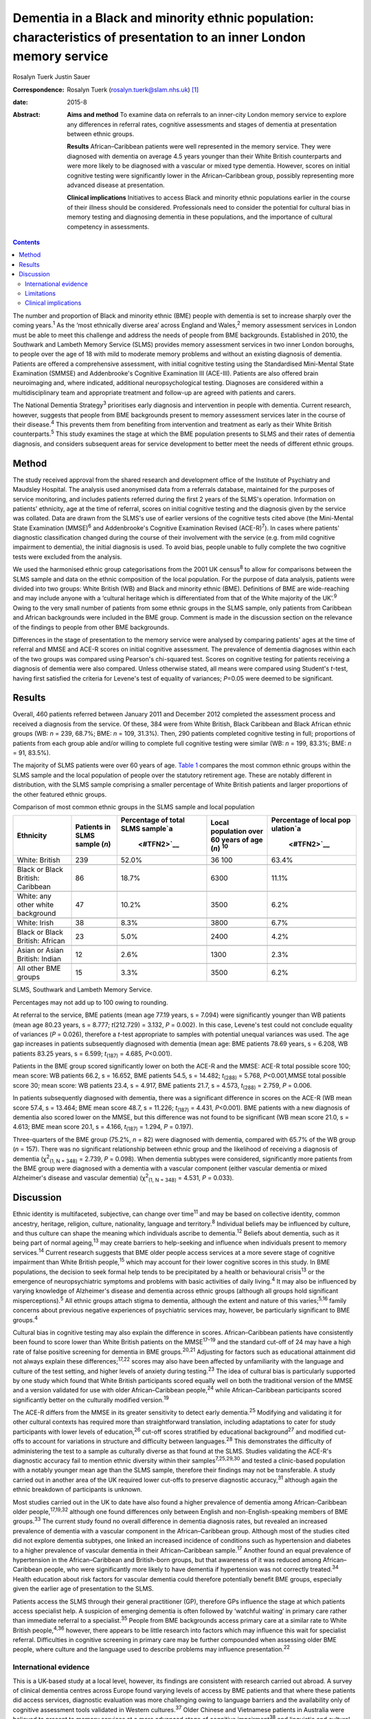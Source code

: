 =====================================================================================================================
Dementia in a Black and minority ethnic population: characteristics of presentation to an inner London memory service
=====================================================================================================================



Rosalyn Tuerk
Justin Sauer

:Correspondence: Rosalyn Tuerk (rosalyn.tuerk@slam.nhs.uk)
 [1]_

:date: 2015-8

:Abstract:
   **Aims and method** To examine data on referrals to an inner-city
   London memory service to explore any differences in referral rates,
   cognitive assessments and stages of dementia at presentation between
   ethnic groups.

   **Results** African–Caribbean patients were well represented in the
   memory service. They were diagnosed with dementia on average 4.5
   years younger than their White British counterparts and were more
   likely to be diagnosed with a vascular or mixed type dementia.
   However, scores on initial cognitive testing were significantly lower
   in the African–Caribbean group, possibly representing more advanced
   disease at presentation.

   **Clinical implications** Initiatives to access Black and minority
   ethnic populations earlier in the course of their illness should be
   considered. Professionals need to consider the potential for cultural
   bias in memory testing and diagnosing dementia in these populations,
   and the importance of cultural competency in assessments.


.. contents::
   :depth: 3
..

The number and proportion of Black and minority ethnic (BME) people with
dementia is set to increase sharply over the coming years.\ :sup:`1` As
the ‘most ethnically diverse area’ across England and Wales,\ :sup:`2`
memory assessment services in London must be able to meet this challenge
and address the needs of people from BME backgrounds. Established in
2010, the Southwark and Lambeth Memory Service (SLMS) provides memory
assessment services in two inner London boroughs, to people over the age
of 18 with mild to moderate memory problems and without an existing
diagnosis of dementia. Patients are offered a comprehensive assessment,
with initial cognitive testing using the Standardised Mini-Mental State
Examination (SMMSE) and Addenbrooke's Cognitive Examination III
(ACE-III). Patients are also offered brain neuroimaging and, where
indicated, additional neuropsychological testing. Diagnoses are
considered within a multidisciplinary team and appropriate treatment and
follow-up are agreed with patients and carers.

The National Dementia Strategy\ :sup:`3` prioritises early diagnosis and
intervention in people with dementia. Current research, however,
suggests that people from BME backgrounds present to memory assessment
services later in the course of their disease.\ :sup:`4` This prevents
them from benefiting from intervention and treatment as early as their
White British counterparts.\ :sup:`5` This study examines the stage at
which the BME population presents to SLMS and their rates of dementia
diagnosis, and considers subsequent areas for service development to
better meet the needs of different ethnic groups.

.. _S1:

Method
======

The study received approval from the shared research and development
office of the Institute of Psychiatry and Maudsley Hospital. The
analysis used anonymised data from a referrals database, maintained for
the purposes of service monitoring, and includes patients referred
during the first 2 years of the SLMS's operation. Information on
patients' ethnicity, age at the time of referral, scores on initial
cognitive testing and the diagnosis given by the service was collated.
Data are drawn from the SLMS's use of earlier versions of the cognitive
tests cited above (the Mini-Mental State Examination (MMSE)\ :sup:`6`
and Addenbrooke's Cognitive Examination Revised (ACE-R)\ :sup:`7`). In
cases where patients' diagnostic classification changed during the
course of their involvement with the service (e.g. from mild cognitive
impairment to dementia), the initial diagnosis is used. To avoid bias,
people unable to fully complete the two cognitive tests were excluded
from the analysis.

We used the harmonised ethnic group categorisations from the 2001 UK
census\ :sup:`8` to allow for comparisons between the SLMS sample and
data on the ethnic composition of the local population. For the purpose
of data analysis, patients were divided into two groups: White British
(WB) and Black and minority ethnic (BME). Definitions of BME are
wide-reaching and may include anyone with a ‘cultural heritage which is
differentiated from that of the White majority of the UK’.\ :sup:`9`
Owing to the very small number of patients from some ethnic groups in
the SLMS sample, only patients from Caribbean and African backgrounds
were included in the BME group. Comment is made in the discussion
section on the relevance of the findings to people from other BME
backgrounds.

Differences in the stage of presentation to the memory service were
analysed by comparing patients' ages at the time of referral and MMSE
and ACE-R scores on initial cognitive assessment. The prevalence of
dementia diagnoses within each of the two groups was compared using
Pearson's chi-squared test. Scores on cognitive testing for patients
receiving a diagnosis of dementia were also compared. Unless otherwise
stated, all means were compared using Student's *t*-test, having first
satisfied the criteria for Levene's test of equality of variances;
*P*\ =0.05 were deemed to be significant.

.. _S2:

Results
=======

Overall, 460 patients referred between January 2011 and December 2012
completed the assessment process and received a diagnosis from the
service. Of these, 384 were from White British, Black Caribbean and
Black African ethnic groups (WB: *n* = 239, 68.7%; BME: *n* = 109,
31.3%). Then, 290 patients completed cognitive testing in full;
proportions of patients from each group able and/or willing to complete
full cognitive testing were similar (WB: *n* = 199, 83.3%; BME: *n* =
91, 83.5%).

The majority of SLMS patients were over 60 years of age. `Table
1 <#T1>`__ compares the most common ethnic groups within the SLMS sample
and the local population of people over the statutory retirement age.
These are notably different in distribution, with the SLMS sample
comprising a smaller percentage of White British patients and larger
proportions of the other featured ethnic groups.

.. container:: table-wrap
   :name: T1

   .. container:: caption

      .. rubric:: 

      Comparison of most common ethnic groups in the SLMS sample and
      local population

   +-------------+-------------+-------------+-------------+-------------+
   | Ethnicity   | Patients in | Percentage  | Local       | Percentage  |
   |             | SLMS        | of total    | population  | of local    |
   |             | sample      | SLMS        | over        | pop         |
   |             | (*n*)       | sample\ `a  | 60 years of | ulation\ `a |
   |             |             |  <#TFN2>`__ | age         |  <#TFN2>`__ |
   |             |             |             | (*n*)       |             |
   |             |             |             | \ :sup:`10` |             |
   +=============+=============+=============+=============+=============+
   | White:      | 239         | 52.0%       | 36 100      | 63.4%       |
   | British     |             |             |             |             |
   +-------------+-------------+-------------+-------------+-------------+
   |             |             |             |             |             |
   +-------------+-------------+-------------+-------------+-------------+
   | Black or    | 86          | 18.7%       | 6300        | 11.1%       |
   | Black       |             |             |             |             |
   | British:    |             |             |             |             |
   | Caribbean   |             |             |             |             |
   +-------------+-------------+-------------+-------------+-------------+
   |             |             |             |             |             |
   +-------------+-------------+-------------+-------------+-------------+
   | White: any  | 47          | 10.2%       | 3500        | 6.2%        |
   | other white |             |             |             |             |
   | background  |             |             |             |             |
   +-------------+-------------+-------------+-------------+-------------+
   |             |             |             |             |             |
   +-------------+-------------+-------------+-------------+-------------+
   | White:      | 38          | 8.3%        | 3800        | 6.7%        |
   | Irish       |             |             |             |             |
   +-------------+-------------+-------------+-------------+-------------+
   |             |             |             |             |             |
   +-------------+-------------+-------------+-------------+-------------+
   | Black or    | 23          | 5.0%        | 2400        | 4.2%        |
   | Black       |             |             |             |             |
   | British:    |             |             |             |             |
   | African     |             |             |             |             |
   +-------------+-------------+-------------+-------------+-------------+
   |             |             |             |             |             |
   +-------------+-------------+-------------+-------------+-------------+
   | Asian or    | 12          | 2.6%        | 1300        | 2.3%        |
   | Asian       |             |             |             |             |
   | British:    |             |             |             |             |
   | Indian      |             |             |             |             |
   +-------------+-------------+-------------+-------------+-------------+
   |             |             |             |             |             |
   +-------------+-------------+-------------+-------------+-------------+
   | All other   | 15          | 3.3%        | 3500        | 6.2%        |
   | BME groups  |             |             |             |             |
   +-------------+-------------+-------------+-------------+-------------+

   SLMS, Southwark and Lambeth Memory Service.

   Percentages may not add up to 100 owing to rounding.

At referral to the service, BME patients (mean age 77.19 years, s =
7.094) were significantly younger than WB patients (mean age 80.23
years, s = 8.777; *t*\ (212.729) = 3.132, *P* = 0.002). In this case,
Levene's test could not conclude equality of variances (*P* = 0.026),
therefore a *t*-test appropriate to samples with potential unequal
variances was used. The age gap increases in patients subsequently
diagnosed with dementia (mean age: BME patients 78.69 years, s = 6.208,
WB patients 83.25 years, s = 6.599; *t*\ :sub:`(187)` = 4.685,
*P*\ <0.001).

Patients in the BME group scored significantly lower on both the ACE-R
and the MMSE: ACE-R total possible score 100; mean score: WB patients
66.2, s = 16.652, BME patients 54.5, s = 14.482; *t*\ :sub:`(288)` =
5.768, *P*\ <0.001,MMSE total possible score 30; mean score: WB patients
23.4, s = 4.917, BME patients 21.7, s = 4.573, *t*\ :sub:`(288)` =
2.759, *P* = 0.006.

In patients subsequently diagnosed with dementia, there was a
significant difference in scores on the ACE-R (WB mean score 57.4, s =
13.464; BME mean score 48.7, s = 11.226; *t*\ :sub:`(187)` = 4.431,
*P*\ <0.001). BME patients with a new diagnosis of dementia also scored
lower on the MMSE, but this difference was not found to be significant
(WB mean score 21.0, s = 4.613; BME mean score 20.1, s = 4.166,
*t*\ :sub:`(187)` = 1.294, *P* = 0.197).

Three-quarters of the BME group (75.2%, *n* = 82) were diagnosed with
dementia, compared with 65.7% of the WB group (*n* = 157). There was no
significant relationship between ethnic group and the likelihood of
receiving a diagnosis of dementia (χ\ :sup:`2`\ :sub:`(1, N = 348)` =
2.739, *P* = 0.098). When dementia subtypes were considered,
significantly more patients from the BME group were diagnosed with a
dementia with a vascular component (either vascular dementia or mixed
Alzheimer's disease and vascular dementia) (χ\ :sup:`2`\ :sub:`(1, N =
348)` = 4.531, *P* = 0.033).

.. _S3:

Discussion
==========

Ethnic identity is multifaceted, subjective, can change over
time\ :sup:`11` and may be based on collective identity, common
ancestry, heritage, religion, culture, nationality, language and
territory.\ :sup:`8` Individual beliefs may be influenced by culture,
and thus culture can shape the meaning which individuals ascribe to
dementia.\ :sup:`12` Beliefs about dementia, such as it being part of
normal ageing,\ :sup:`13` may create barriers to help-seeking and
influence when individuals present to memory services.\ :sup:`14`
Current research suggests that BME older people access services at a
more severe stage of cognitive impairment than White British
people,\ :sup:`15` which may account for their lower cognitive scores in
this study. In BME populations, the decision to seek formal help tends
to be precipitated by a health or behavioural crisis\ :sup:`13` or the
emergence of neuropsychiatric symptoms and problems with basic
activities of daily living.\ :sup:`4` It may also be influenced by
varying knowledge of Alzheimer's disease and dementia across ethnic
groups (although all groups hold significant misperceptions).\ :sup:`5`
All ethnic groups attach stigma to dementia, although the extent and
nature of this varies;\ :sup:`5,16` family concerns about previous
negative experiences of psychiatric services may, however, be
particularly significant to BME groups.\ :sup:`4`

Cultural bias in cognitive testing may also explain the difference in
scores. African–Caribbean patients have consistently been found to score
lower than White British patients on the MMSE\ :sup:`17–19` and the
standard cut-off of 24 may have a high rate of false positive screening
for dementia in BME groups.\ :sup:`20,21` Adjusting for factors such as
educational attainment did not always explain these
differences;\ :sup:`17,22` scores may also have been affected by
unfamiliarity with the language and culture of the test setting, and
higher levels of anxiety during testing.\ :sup:`23` The idea of cultural
bias is particularly supported by one study which found that White
British participants scored equally well on both the traditional version
of the MMSE and a version validated for use with older African–Caribbean
people,\ :sup:`24` while African–Caribbean participants scored
significantly better on the culturally modified version.\ :sup:`19`

The ACE-R differs from the MMSE in its greater sensitivity to detect
early dementia.\ :sup:`25` Modifying and validating it for other
cultural contexts has required more than straightforward translation,
including adaptations to cater for study participants with lower levels
of education,\ :sup:`26` cut-off scores stratified by educational
background\ :sup:`27` and modified cut-offs to account for variations in
structure and difficulty between languages.\ :sup:`28` This demonstrates
the difficulty of administering the test to a sample as culturally
diverse as that found at the SLMS. Studies validating the ACE-R's
diagnostic accuracy fail to mention ethnic diversity within their
samples\ :sup:`7,25,29,30` and tested a clinic-based population with a
notably younger mean age than the SLMS sample, therefore their findings
may not be transferable. A study carried out in another area of the UK
required lower cut-offs to preserve diagnostic accuracy,\ :sup:`31`
although again the ethnic breakdown of participants is unknown.

Most studies carried out in the UK to date have also found a higher
prevalence of dementia among African-Caribbean older
people,\ :sup:`17,19,32` although one found differences only between
English and non-English-speaking members of BME groups.\ :sup:`33` The
current study found no overall difference in dementia diagnosis rates,
but revealed an increased prevalence of dementia with a vascular
component in the African–Caribbean group. Although most of the studies
cited did not explore dementia subtypes, one linked an increased
incidence of conditions such as hypertension and diabetes to a higher
prevalence of vascular dementia in their African–Caribbean
sample.\ :sup:`17` Another found an equal prevalence of hypertension in
the African–Caribbean and British-born groups, but that awareness of it
was reduced among African–Caribbean people, who were significantly more
likely to have dementia if hypertension was not correctly
treated.\ :sup:`34` Health education about risk factors for vascular
dementia could therefore potentially benefit BME groups, especially
given the earlier age of presentation to the SLMS.

Patients access the SLMS through their general practitioner (GP),
therefore GPs influence the stage at which patients access specialist
help. A suspicion of emerging dementia is often followed by ‘watchful
waiting’ in primary care rather than immediate referral to a
specialist.\ :sup:`35` People from BME backgrounds access primary care
at a similar rate to White British people,\ :sup:`4,36` however, there
appears to be little research into factors which may influence this wait
for specialist referral. Difficulties in cognitive screening in primary
care may be further compounded when assessing older BME people, where
culture and the language used to describe problems may influence
presentation.\ :sup:`22`

.. _S4:

International evidence
----------------------

This is a UK-based study at a local level, however, its findings are
consistent with research carried out abroad. A survey of clinical
dementia centres across Europe found varying levels of access by BME
patients and that where these patients did access services, diagnostic
evaluation was more challenging owing to language barriers and the
availability only of cognitive assessment tools validated in Western
cultures.\ :sup:`37` Older Chinese and Vietnamese patients in Australia
were believed to present to memory services at a more advanced stage of
cognitive impairment\ :sup:`38` and linguistic and cultural complexities
may have contributed to longer waits for diagnosis in primary
care.\ :sup:`39` BME populations were diagnosed with dementia at an
earlier age in one Danish study,\ :sup:`40` and similar barriers to
help-seeking for carers of BME patients with dementia were evident in
research from both Australia\ :sup:`38,39` and the USA.\ :sup:`5` Given
the international recognition of the growing need for culturally
sensitive memory services (including throughout Europe,\ :sup:`37,40`
the USA\ :sup:`12` and Australia\ :sup:`38,39`), the findings of this
study are likely to be relevant to those working in such settings.

.. _S5:

Limitations
-----------

This study is limited in its use of data collected in the course of
routine clinical practice. Assessments were carried out by a variety of
clinicians and although all were trained in the cognitive tools used,
the question of interrater reliability remains. Standardised data on the
educational background of participants are also unavailable. In
addition, only patients who consented to and completed the assessment
and diagnosis process were included in this study. There is no data on
the ethnicity of the patients who refused assessment or who were unable
to complete the process for other reasons, thus we cannot speculate on
whether ethnicity may influence this. Some ethnic groups, such as South
Asian people, were not represented in our analysis. The issues
influencing presentation to memory services may be similar for these
groups; for example, a study on Gujarati populations also found lower
MMSE scores and a lower median age in the Gujarati group of a community
screening programme.\ :sup:`41` The small numbers of patients from other
BME populations indicates the need for further research into the extent
to which they are accessing the SLMS, and limits the ability of this
study to draw wider conclusions about the experiences of BME people.

.. _S6:

Clinical implications
---------------------

Compared with local population figures, the SLMS sample includes a
higher proportional representation of African–Caribbean-born people than
might be expected. While this finding may seem positive, our results
show a more marked degree of cognitive impairment in the BME group,
despite the younger age at presentation. This indicates a need to work
with local stakeholders to ensure a lower threshold for referring
African–Caribbean patients to the service, and to investigate ease of
access for patients from other BME groups.

Culturally sensitive assessment is also required. This includes
reflection on the way cognitive impairment is assessed in a population
with varied cultural and educational backgrounds\ :sup:`42` and an
avoidance of stereotypical beliefs.\ :sup:`43` Culturally sensitive
cognitive tools should be used where they exist, and cognitive testing
should not be the only means of determining diagnoses.\ :sup:`29` The
SLMS should continue the approach of considering cognitive test scores
in the context of patient and carer accounts, brain neuroimaging,
screening for affective disorders and additional neuropsychological
testing to ensure accurate diagnosis. GPs also need to be aware of
potential differences in age at onset of dementia and vascular risk
differentials, to ensure effective cardiovascular preventative measures
and arrange appropriate and early onward referral to secondary care.

Further analysis of similar data from a range of local memory services
would be useful in detecting whether the trends evident in this study
are reflected in the local population and other BME groups. It would be
useful to include non-mental health services diagnosing dementia (e.g.
geriatricians' clinics and neurology) in this analysis. The analysis
into severity of impairment at presentation could be expanded by
combining cognitive scores with other rating scales assessing
neuropsychiatric symptoms and activities of daily living. Differences in
other aspects of service provision and quality of life, such as
assessment refusal rates, treatment with cognitive enhancer medications
and the role of support networks in encouraging or discouraging
help-seeking could also be explored.

Caution must be applied to the interpretation of these results. Although
the term BME may imply homogeneity, it encompasses a wide variety of
unique individual and collective experiences\ :sup:`9` and the diversity
both within and between ethnic groups must not be overlooked. Ethnicity
may play an important role in influencing presentation to memory
services, but this is only one part of the picture, and consideration
for individual difference must always remain paramount.

We thank Martin Scott for his assistance with statistical analysis.

.. [1]
   **Rosalyn Tuerk** is a community practitioner, South London and
   Maudsley NHS Foundation Trust, and King's Health Partners, London,
   UK. **Justin Sauer** is a consultant psychiatrist, South London and
   Maudsley NHS Foundation Trust, King's Health Partners, and Honorary
   Lecturer, Institute of Psychiatry, King's College London.
